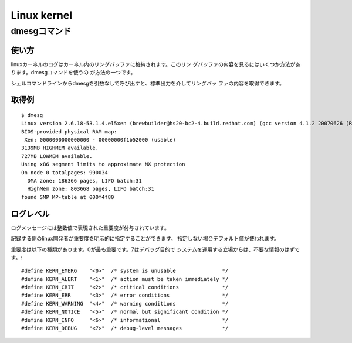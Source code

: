 _`Linux kernel`
========================================================================

_`dmesgコマンド`
------------------------------------------------------------------------

使い方
........................................................................

linuxカーネルのログはカーネル内のリングバッファに格納されます。このリン
グバッファの内容を見るにはいくつか方法があります。dmesgコマンドを使うの
が方法の一つです。

シェルコマンドラインからdmesgを引数なしで呼び出すと、標準出力を介してリングバッ
ファの内容を取得できます。

取得例
........................................................................
::

    $ dmesg
    Linux version 2.6.18-53.1.4.el5xen (brewbuilder@hs20-bc2-4.build.redhat.com) (gcc version 4.1.2 20070626 (Red Hat 4.1.2-14)) #1 SMP Wed Nov 14 11:05:57 EST 2007
    BIOS-provided physical RAM map:
     Xen: 0000000000000000 - 00000000f1b52000 (usable)
    3139MB HIGHMEM available.
    727MB LOWMEM available.
    Using x86 segment limits to approximate NX protection
    On node 0 totalpages: 990034
      DMA zone: 186366 pages, LIFO batch:31
      HighMem zone: 803668 pages, LIFO batch:31
    found SMP MP-table at 000f4f80

ログレベル
........................................................................

ログメッセージには整数値で表現された重要度が付与されています。

記録する側のlinux開発者が重要度を明示的に指定することができます。
指定しない場合デフォルト値が使われます。

重要度は以下の種類があります。0が最も重要です。7はデバッグ目的で
システムを運用する立場からは、不要な情報のはずです。::

   #define KERN_EMERG    "<0>"  /* system is unusable               */
   #define KERN_ALERT    "<1>"  /* action must be taken immediately */
   #define KERN_CRIT     "<2>"  /* critical conditions              */
   #define KERN_ERR      "<3>"  /* error conditions                 */
   #define KERN_WARNING  "<4>"  /* warning conditions               */
   #define KERN_NOTICE   "<5>"  /* normal but significant condition */
   #define KERN_INFO     "<6>"  /* informational                    */
   #define KERN_DEBUG    "<7>"  /* debug-level messages             */


